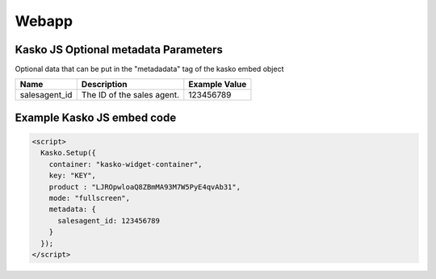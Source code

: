 Webapp
=======

Kasko JS Optional metadata Parameters
-------------------------------------
Optional data that can be put in the "metadadata" tag of the kasko embed object

.. csv-table::
   :header: "Name", "Description", "Example Value"

   "salesagent_id",  "The ID of the sales agent.", "123456789"

Example Kasko JS embed code
---------------------------
.. code:: html

    <script>
      Kasko.Setup({
        container: "kasko-widget-container",
        key: "KEY",
        product : "LJROpwloaQ8ZBmMA93M7W5PyE4qvAb31",
        mode: "fullscreen",
        metadata: {
          salesagent_id: 123456789
        }
      });
    </script>
